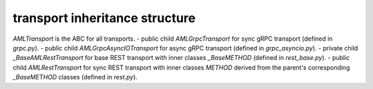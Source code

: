 
transport inheritance structure
_______________________________

`AMLTransport` is the ABC for all transports.
- public child `AMLGrpcTransport` for sync gRPC transport (defined in `grpc.py`).
- public child `AMLGrpcAsyncIOTransport` for async gRPC transport (defined in `grpc_asyncio.py`).
- private child `_BaseAMLRestTransport` for base REST transport with inner classes `_BaseMETHOD` (defined in `rest_base.py`).
- public child `AMLRestTransport` for sync REST transport with inner classes `METHOD` derived from the parent's corresponding `_BaseMETHOD` classes (defined in `rest.py`).
